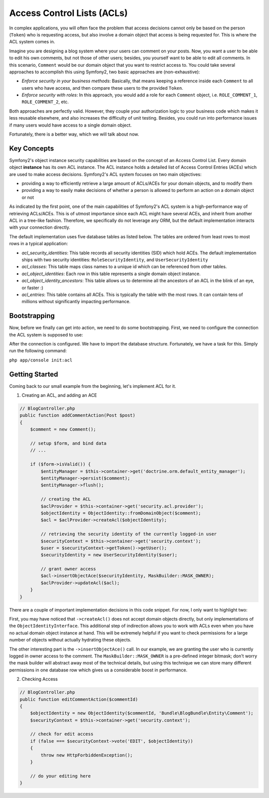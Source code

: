 .. index::
   single: Security; Access Control Lists (ACLs)
   
Access Control Lists (ACLs)
===========================

In complex applications, you will often face the problem that access decisions 
cannot only be based on the person (``Token``) who is requesting access, but 
also involve a domain object that access is being requested for. This is where
the ACL system comes in.

Imagine you are designing a blog system where your users can comment on your 
posts. Now, you want a user to be able to edit his own comments, but not those 
of other users; besides, you yourself want to be able to edit all comments. 
In this scenario, ``Comment`` would be our domain object that you want to 
restrict access to. You could take several approaches to accomplish this using 
Symfony2, two basic approaches are (non-exhaustive):

- *Enforce security in your business methods*: Basically, that means keeping 
  a reference inside each ``Comment`` to all users who have access, and then 
  compare these users to the provided ``Token``.
- *Enforce security with roles*: In this approach, you would add a role for 
  each ``Comment`` object, i.e. ``ROLE_COMMENT_1``, ``ROLE_COMMENT_2``, etc.

Both approaches are perfectly valid. However, they couple your authorization 
logic to your business code which makes it less reusable elsewhere, and also 
increases the difficulty of unit testing. Besides, you could run into 
performance issues if many users would have access to a single domain object.

Fortunately, there is a better way, which we will talk about now.


Key Concepts
------------
Symfony2's object instance security capabilities are based on the concept of
an Access Control List. Every domain object **instance** has its own ACL
instance. The ACL instance holds a detailed list of Access Control Entries
(ACEs) which are used to make access decisions. Symfony2's ACL system
focuses on two main objectives:

- providing a way to efficiently retrieve a large amount of ACLs/ACEs for 
  your domain objects, and to modify them
- providing a way to easily make decisions of whether a person is allowed 
  to perform an action on a domain object or not

As indicated by the first point, one of the main capabilities of Symfony2's
ACL system is a high-performance way of retrieving ACLs/ACEs. This is
of utmost importance since each ACL might have several ACEs, and inherit
from another ACL in a tree-like fashion. Therefore, we specifically do not
leverage any ORM, but the default implementation interacts with your 
connection directly.

The default implementation uses five database tables as listed below. The
tables are ordered from least rows to most rows in a typical application:

- *acl_security_identities*: This table records all security identities
  (SID) which hold ACEs. The default implementation ships with two 
  security identities: ``RoleSecurityIdentity``, and ``UserSecurityIdentity``
- *acl_classes*: This table maps class names to a unique id which can be
  referenced from other tables.
- *acl_object_identities*: Each row in this table represents a single
  domain object instance.
- *acl_object_identity_ancestors*: This table allows us to determine
  all the ancestors of an ACL in the blink of an eye, or faster :)
- *acl_entries*: This table contains all ACEs. This is typically the
  table with the most rows. It can contain tens of millions without
  significantly impacting performance.

Bootstrapping
-------------
Now, before we finally can get into action, we need to do some bootstrapping. 
First, we need to configure the connection the ACL system is supposed to use:

.. configuration_block ::
    
    .. code_block:: yaml
    
        # app/config/security.yml
        security.acl:
            connection: default

    .. code-block:: xml

        <!-- app/config/security.xml -->
        <acl>
            <connection>default</connection>
        </acl>

    .. code-block:: php

        // app/config/security.php
        $container->loadFromExtension('security', 'acl', array(
            'connection' => 'default',
        ));        


After the connection is configured. We have to import the database structure.
Fortunately, we have a task for this. Simply run the following command:

``php app/console init:acl``


Getting Started
---------------
Coming back to our small example from the beginning, let's implement ACL for it.

1. Creating an ACL, and adding an ACE

.. code-block:: php

    // BlogController.php
    public function addCommentAction(Post $post)
    {
        $comment = new Comment();
        
        // setup $form, and bind data
        // ...
        
        if ($form->isValid()) {
            $entityManager = $this->container->get('doctrine.orm.default_entity_manager');
            $entityManager->persist($comment);
            $entityManager->flush();
            
            // creating the ACL
            $aclProvider = $this->container->get('security.acl.provider');
            $objectIdentity = ObjectIdentity::fromDomainObject($comment);
            $acl = $aclProvider->createAcl($objectIdentity);
            
            // retrieving the security identity of the currently logged-in user
            $securityContext = $this->container->get('security.context');
            $user = $securityContext->getToken()->getUser();
            $securityIdentity = new UserSecurityIdentity($user);
            
            // grant owner access
            $acl->insertObjectAce($securityIdentity, MaskBuilder::MASK_OWNER);
            $aclProvider->updateAcl($acl);
        }
    }

There are a couple of important implementation decisions in this code snippet. For now,
I only want to highlight two:

First, you may have noticed that ``->createAcl()`` does not accept domain objects
directly, but only implementations of the ``ObjectIdentityInterface``. This
additional step of indirection allows you to work with ACLs even when you have
no actual domain object instance at hand. This will be extremely helpful if you
want to check permissions for a large number of objects without actually hydrating
these objects.

The other interesting part is the ``->insertObjectAce()`` call. In our example,
we are granting the user who is currently logged in owner access to the comment.
The ``MaskBuilder::MASK_OWNER`` is a pre-defined integer bitmask; don't worry
the mask builder will abstract away most of the technical details, but using
this technique we can store many different permissions in one database row
which gives us a considerable boost in performance.


2. Checking Access

.. code-block:: php
    
    // BlogController.php
    public function editCommentAction($commentId)
    {
        $objectIdentity = new ObjectIdentity($commentId, 'Bundle\BlogBundle\Entity\Comment');
        $securityContext = $this->container->get('security.context');
        
        // check for edit access
        if (false === $securityContext->vote('EDIT', $objectIdentity))
        {
            throw new HttpForbiddenException();
        }
        
        // do your editing here
    }
    
